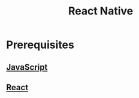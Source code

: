 :PROPERTIES:
:ID:       187bb0c2-d964-4651-a35b-ac2d2573dce7
:END:
#+title: React Native
* Prerequisites
** [[id:67355155-cdf9-4f54-8322-70048d0bde8b][JavaScript]] 
** [[id:595bdfab-4ec2-439e-be2d-f73e454157c9][React]] 
